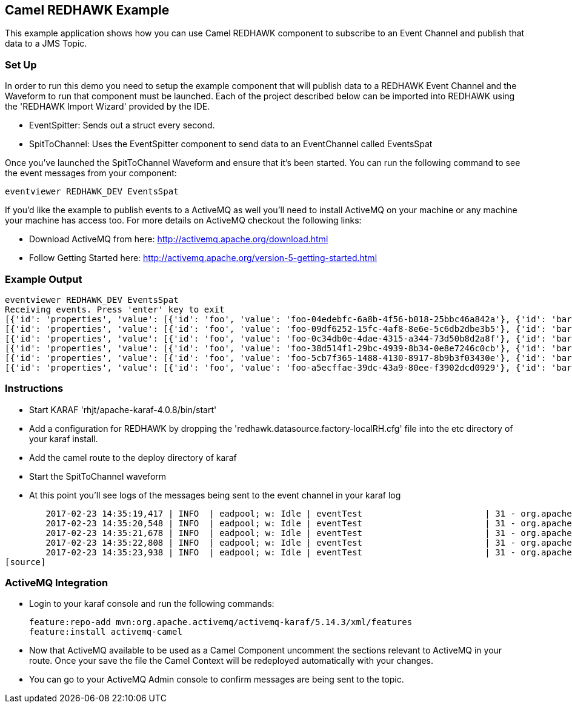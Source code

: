 == Camel REDHAWK Example

This example application shows how you can use Camel REDHAWK component to subscribe to an Event Channel and publish that data to a JMS Topic. 

=== Set Up

In order to run this demo you need to setup the example component that will publish data to a REDHAWK Event Channel and the Waveform to run that component must be launched. Each of the project described below can be imported into REDHAWK using the 'REDHAWK Import Wizard' provided by the IDE. 

* EventSpitter: Sends out a struct every second. 
* SpitToChannel: Uses the EventSpitter component to send data to an EventChannel called EventsSpat

Once you've launched the SpitToChannel Waveform and ensure that it's been started. You can run the following command to see the event messages from your component:

    eventviewer REDHAWK_DEV EventsSpat
    
If you'd like the example to publish events to a ActiveMQ as well you'll need to install ActiveMQ on your machine or any machine your machine has access too. For more details on ActiveMQ checkout the following links:

* Download ActiveMQ from here: http://activemq.apache.org/download.html 

* Follow Getting Started here: http://activemq.apache.org/version-5-getting-started.html

=== Example Output

	eventviewer REDHAWK_DEV EventsSpat
	Receiving events. Press 'enter' key to exit
	[{'id': 'properties', 'value': [{'id': 'foo', 'value': 'foo-04edebfc-6a8b-4f56-b018-25bbc46a842a'}, {'id': 'bar', 'value': 1.6000000238418579}]}]
	[{'id': 'properties', 'value': [{'id': 'foo', 'value': 'foo-09df6252-15fc-4af8-8e6e-5c6db2dbe3b5'}, {'id': 'bar', 'value': 1.6000000238418579}]}]
	[{'id': 'properties', 'value': [{'id': 'foo', 'value': 'foo-0c34db0e-4dae-4315-a344-73d50b8d2a8f'}, {'id': 'bar', 'value': 1.6000000238418579}]}]
	[{'id': 'properties', 'value': [{'id': 'foo', 'value': 'foo-38d514f1-29bc-4939-8b34-0e8e7246c0cb'}, {'id': 'bar', 'value': 1.6000000238418579}]}]
	[{'id': 'properties', 'value': [{'id': 'foo', 'value': 'foo-5cb7f365-1488-4130-8917-8b9b3f03430e'}, {'id': 'bar', 'value': 1.6000000238418579}]}]
	[{'id': 'properties', 'value': [{'id': 'foo', 'value': 'foo-a5ecffae-39dc-43a9-80ee-f3902dcd0929'}, {'id': 'bar', 'value': 1.6000000238418579}]}]


=== Instructions

* Start KARAF 'rhjt/apache-karaf-4.0.8/bin/start'
* Add a configuration for REDHAWK by dropping the 'redhawk.datasource.factory-localRH.cfg' file into the etc directory of your karaf install.
* Add the camel route to the deploy directory of karaf
* Start the SpitToChannel waveform
* At this point you'll see logs of the messages being sent to the event channel in your karaf log

[source]
	2017-02-23 14:35:19,417 | INFO  | eadpool; w: Idle | eventTest                        | 31 - org.apache.camel.camel-core - 2.17.5 | Exchange[ExchangePattern: InOnly, BodyType: java.util.HashMap, Body: {bar=1.6, foo=foo-beff745f-6ab1-4d75-b5e3-a29a0c4e9a3d}]
	2017-02-23 14:35:20,548 | INFO  | eadpool; w: Idle | eventTest                        | 31 - org.apache.camel.camel-core - 2.17.5 | Exchange[ExchangePattern: InOnly, BodyType: java.util.HashMap, Body: {bar=1.6, foo=foo-fcda80f5-3b6b-46fb-8ada-80859ff7fcef}]
	2017-02-23 14:35:21,678 | INFO  | eadpool; w: Idle | eventTest                        | 31 - org.apache.camel.camel-core - 2.17.5 | Exchange[ExchangePattern: InOnly, BodyType: java.util.HashMap, Body: {bar=1.6, foo=foo-0dc62388-5dee-43b5-8c1b-7bfa91f2bc39}]
	2017-02-23 14:35:22,808 | INFO  | eadpool; w: Idle | eventTest                        | 31 - org.apache.camel.camel-core - 2.17.5 | Exchange[ExchangePattern: InOnly, BodyType: java.util.HashMap, Body: {bar=1.6, foo=foo-090be096-49ba-4943-ae65-3a4ae1438398}]
	2017-02-23 14:35:23,938 | INFO  | eadpool; w: Idle | eventTest                        | 31 - org.apache.camel.camel-core - 2.17.5 | Exchange[ExchangePattern: InOnly, BodyType: java.util.HashMap, Body: {bar=1.6, foo=foo-0dcc5772-0759-4122-ba11-fc7fe10c697f}]
[source]
	
=== ActiveMQ Integration

* Login to your karaf console and run the following commands:

	feature:repo-add mvn:org.apache.activemq/activemq-karaf/5.14.3/xml/features
	feature:install activemq-camel
	
* Now that ActiveMQ available to be used as a Camel Component uncomment the sections relevant to ActiveMQ in your route. Once your save the file the Camel Context will be redeployed automatically with your changes. 
* You can go to your ActiveMQ Admin console to confirm messages are being sent to the topic. 


		

